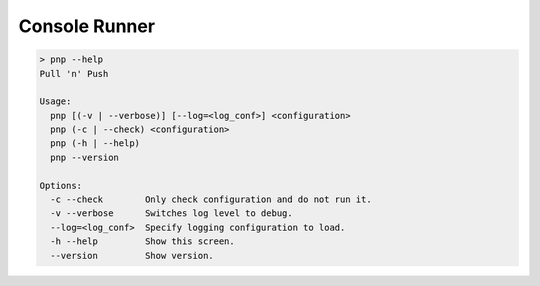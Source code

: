 Console Runner
==============

.. code-block:: text

    > pnp --help
    Pull 'n' Push

    Usage:
      pnp [(-v | --verbose)] [--log=<log_conf>] <configuration>
      pnp (-c | --check) <configuration>
      pnp (-h | --help)
      pnp --version

    Options:
      -c --check        Only check configuration and do not run it.
      -v --verbose      Switches log level to debug.
      --log=<log_conf>  Specify logging configuration to load.
      -h --help         Show this screen.
      --version         Show version.